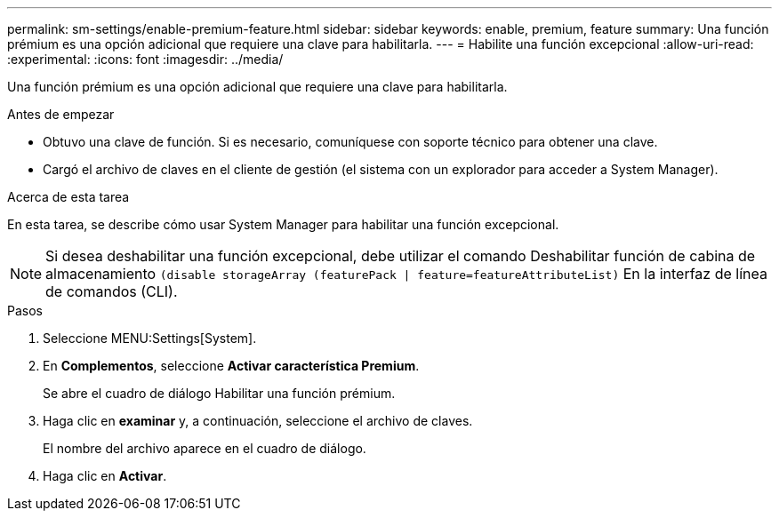 ---
permalink: sm-settings/enable-premium-feature.html 
sidebar: sidebar 
keywords: enable, premium, feature 
summary: Una función prémium es una opción adicional que requiere una clave para habilitarla. 
---
= Habilite una función excepcional
:allow-uri-read: 
:experimental: 
:icons: font
:imagesdir: ../media/


[role="lead"]
Una función prémium es una opción adicional que requiere una clave para habilitarla.

.Antes de empezar
* Obtuvo una clave de función. Si es necesario, comuníquese con soporte técnico para obtener una clave.
* Cargó el archivo de claves en el cliente de gestión (el sistema con un explorador para acceder a System Manager).


.Acerca de esta tarea
En esta tarea, se describe cómo usar System Manager para habilitar una función excepcional.

[NOTE]
====
Si desea deshabilitar una función excepcional, debe utilizar el comando Deshabilitar función de cabina de almacenamiento `(disable storageArray (featurePack | feature=featureAttributeList)` En la interfaz de línea de comandos (CLI).

====
.Pasos
. Seleccione MENU:Settings[System].
. En *Complementos*, seleccione *Activar característica Premium*.
+
Se abre el cuadro de diálogo Habilitar una función prémium.

. Haga clic en *examinar* y, a continuación, seleccione el archivo de claves.
+
El nombre del archivo aparece en el cuadro de diálogo.

. Haga clic en *Activar*.

